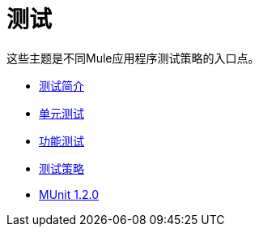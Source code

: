 = 测试

这些主题是不同Mule应用程序测试策略的入口点。

*  link:/mule-user-guide/v/3.8/testing[测试简介]
*  link:/mule-user-guide/v/3.8/unit-testing[单元测试]
*  link:/mule-user-guide/v/3.8/functional-testing[功能测试]
*  link:/mule-user-guide/v/3.8/testing-strategies[测试策略]
*  link:/munit/v/1.2.0/[MUnit 1.2.0]
